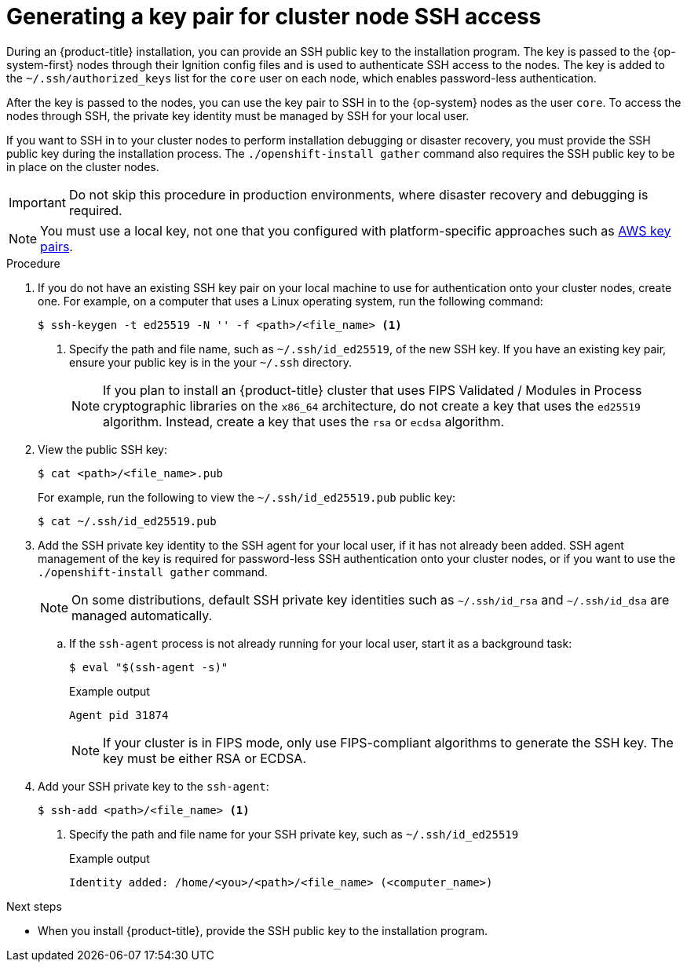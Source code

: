 // Module included in the following assemblies:
//
// * installing/installing_alibaba/installing-alibaba-network-customizations.adoc
// * installing/installing_alibaba/installing-alibaba-vpc.adoc
// * installing/installing_aws/installing-aws-user-infra.adoc
// * installing/installing_aws/installing-aws-china.adoc
// * installing/installing_aws/installing-aws-customizations.adoc
// * installing/installing_aws/installing-aws-default.adoc
// * installing/installing_aws/installing-aws-government-region.adoc
// * installing/installing_aws/installing-aws-secret-region.adoc
// * installing/installing_aws/installing-aws-network-customizations.adoc
// * installing/installing_aws/installing-aws-private.adoc
// * installing/installing_aws/installing-aws-vpc.adoc
// * installing/installing_aws/installing-restricted-networks-aws-installer-provisioned.adoc
// * installing/installing_aws/installing-aws-outposts-remote-workers.adoc
// * installing/installing_azure/installing-azure-customizations.adoc
// * installing/installing_azure/installing-azure-default.adoc
// * installing/installing_azure/installing-azure-government-region.adoc
// * installing/installing_azure/installing-azure-private.adoc
// * installing/installing_azure/installing-azure-vnet.adoc
// * installing/installing_azure/installing-azure-user-infra.adoc
// * installing/installing_azure_stack_hub/installing-azure-stack-hub-default.adoc
// * installing/installing_azure_stack_hub/installing-azure-stack-hub-user-infra.adoc
// * installing/installing_bare_metal/installing-bare-metal.adoc
// * installing/installing_gcp/installing-gcp-customizations.adoc
// * installing/installing_gcp/installing-gcp-private.adoc
// * installing/installing_gcp/installing-gcp-default.adoc
// * installing/installing_gcp/installing-gcp-vpc.adoc
// * installing/installing_gcp/installing-restricted-networks-gcp-installer-provisioned.adoc
// * installing/installing_ibm_cloud_public/installing-ibm-cloud-customizations.adoc
// * installing/installing_ibm_cloud_public/installing-ibm-cloud-network-customizations.adoc
// * installing/installing_ibm_cloud_public/installing-ibm-cloud-vpc.adoc
// * installing/installing_ibm_cloud_public/installing-ibm-cloud-private.adoc
// * installing/installing_openstack/installing-openstack-installer-custom.adoc
// * installing/installing_openstack/installing-openstack-installer-kuryr.adoc
// * installing/installing_openstack/installing-openstack-installer.adoc
// * installing/installing_aws/installing-restricted-networks-aws.adoc
// * installing/installing_bare_metal/installing-restricted-networks-bare-metal.adoc
// * installing/installing_platform_agnostic/installing-platform-agnostic.adoc
// * installing/installing_vmc/installing-restricted-networks-vmc.adoc
// * installing/installing_vmc/installing-restricted-networks-vmc-user-infra.adoc
// * installing/installing_vmc/installing-vmc-user-infra.adoc
// * installing/installing_vmc/installing-vmc-network-customizations-user-infra.adoc
// * installing/installing_vmc/installing-vmc.adoc
// * installing/installing_vmc/installing-vmc-customizations.adoc
// * installing/installing_vmc/installing-vmc-network-customizations.adoc
// * installing/installing_vsphere/installing-restricted-networks-vsphere.adoc
// * installing/installing_vsphere/installing-vsphere.adoc
// * installing/installing_vsphere/installing-vsphere-network-customizations.adoc
// * installing/installing_vsphere/installing-vsphere-installer-provisioned.adoc
// * installing/installing_vsphere/installing-vsphere-installer-provisioned-customizations.adoc
// * installing/installing_vsphere/installing-vsphere-installer-provisioned-network-customizations.adoc
// * installing/installing_vsphere/installing-restricted-networks-installer-provisioned-vsphere.adoc
// * installing/installing_ibm_z/installing-ibm-z.adoc
// * installing/installing_ibm_z/installing-restricted-networks-ibm-z.adoc
// * installing/installing_ibm_z/installing-ibm-z-kvm.adoc
// * installing/installing_ibm_z/installing-restricted-networks-ibm-z-kvm.adoc
// * installing/installing_ibm_z/installing-ibm-power.adoc
// * installing/installing-rhv-restricted-network.adoc
// * installing/installing_nutanix/installing-nutanix-installer-provisioned.adoc
// * installing/installing-restricted-networks-nutanix-installer-provisioned.adoc


ifeval::["{context}" == "installing-restricted-networks-vsphere"]
:user-infra:
endif::[]
ifeval::["{context}" == "installing-restricted-networks-vmc-user-infra"]
:user-infra:
endif::[]
ifeval::["{context}" == "installing-restricted-networks-bare-metal"]
:user-infra:
endif::[]
ifeval::["{context}" == "installing-restricted-networks-aws"]
:user-infra:
endif::[]
ifeval::["{context}" == "installing-gcp-customizations"]
:gcp:
endif::[]
ifeval::["{context}" == "installing-gcp-default"]
:gcp:
endif::[]
ifeval::["{context}" == "installing-gcp-network-customizations"]
:gcp:
endif::[]
ifeval::["{context}" == "installing-gcp-private"]
:gcp:
endif::[]
ifeval::["{context}" == "installing-gcp-vpc"]
:gcp:
endif::[]
ifeval::["{context}" == "installing-restricted-networks-gcp-installer-provisioned"]
:gcp:
endif::[]
ifeval::["{context}" == "installing-bare-metal"]
:user-infra:
endif::[]
ifeval::["{context}" == "installing-vsphere"]
:user-infra:
endif::[]
ifeval::["{context}" == "installing-vmc-user-infra"]
:user-infra:
endif::[]
ifeval::["{context}" == "installing-aws-user-infra"]
:user-infra:
endif::[]
ifeval::["{context}" == "installing-azure-user-infra"]
:user-infra:
endif::[]
ifeval::["{context}" == "installing-openstack-installer-custom"]
:osp:
endif::[]
ifeval::["{context}" == "installing-openstack-installer-kuryr"]
:osp:
endif::[]
ifeval::["{context}" == "installing-openstack-installer"]
:osp:
endif::[]
ifeval::["{context}" == "installing-ibm-z"]
:ibm-z:
endif::[]
ifeval::["{context}" == "installing-ibm-z-kvm"]
:ibm-z:
endif::[]
ifeval::["{context}" == "installing-restricted-networks-ibm-z"]
:ibm-z:
endif::[]
ifeval::["{context}" == "installing-restricted-networks-ibm-z-kvm"]
:ibm-z:
endif::[]
ifeval::["{context}" == "installing-rhv-default"]
:rhv:
endif::[]
ifeval::["{context}" == "installing-rhv-customizations"]
:rhv:
endif::[]
ifeval::["{context}" == "installing-platform-agnostic"]
:user-infra:
endif::[]

:_content-type: PROCEDURE
[id="ssh-agent-using_{context}"]
= Generating a key pair for cluster node SSH access

During an {product-title} installation, you can provide an SSH public key to the installation program. The key is passed to the {op-system-first} nodes through their Ignition config files and is used to authenticate SSH access to the nodes. The key is added to the `~/.ssh/authorized_keys` list for the `core` user on each node, which enables password-less authentication.

After the key is passed to the nodes, you can use the key pair to SSH in to the {op-system} nodes as the user `core`. To access the nodes through SSH, the private key identity must be managed by SSH for your local user.

If you want to SSH in to your cluster nodes to perform installation debugging or disaster recovery, you must provide the SSH public key during the installation process. The `./openshift-install gather` command also requires the SSH public key to be in place on the cluster nodes.

[IMPORTANT]
====
Do not skip this procedure in production environments, where disaster recovery and debugging is required.
====

ifndef::osp,ibm-z,rhv[]
[NOTE]
====
You must use a local key, not one that you configured with platform-specific
approaches such as
link:https://docs.aws.amazon.com/AWSEC2/latest/UserGuide/ec2-key-pairs.html[AWS key pairs].
====
endif::[]

ifdef::openshift-origin[]
[NOTE]
====
On clusters running {op-system-first}, the SSH keys specified in the Ignition config files are written to the `/home/core/.ssh/authorized_keys.d/core` file. However, the Machine Config Operator manages SSH keys in the `/home/core/.ssh/authorized_keys` file and configures *sshd* to ignore the `/home/core/.ssh/authorized_keys.d/core` file.
As a result, newly provisioned {product-title} nodes are not accessible using SSH until the Machine Config Operator reconciles the machine configs with the `authorized_keys` file. After you can access the nodes using SSH, you can delete the `/home/core/.ssh/authorized_keys.d/core` file.
====
endif::openshift-origin[]

.Procedure

. If you do not have an existing SSH key pair on your local machine to use for authentication onto your cluster nodes, create one. For example, on a computer that uses a Linux operating system, run the following command:
+
[source,terminal]
----
$ ssh-keygen -t ed25519 -N '' -f <path>/<file_name> <1>
----
<1> Specify the path and file name, such as `~/.ssh/id_ed25519`, of the new SSH key. If you have an existing key pair, ensure your public key is in the your `~/.ssh` directory.
+
[NOTE]
====
If you plan to install an {product-title} cluster that uses FIPS Validated / Modules in Process cryptographic libraries on the `x86_64` architecture, do not create a key that uses the `ed25519` algorithm. Instead, create a key that uses the `rsa` or `ecdsa` algorithm.
====

. View the public SSH key:
+
[source,terminal]
----
$ cat <path>/<file_name>.pub
----
+
For example, run the following to view the `~/.ssh/id_ed25519.pub` public key:
+
[source,termanal]
----
$ cat ~/.ssh/id_ed25519.pub
----

. Add the SSH private key identity to the SSH agent for your local user, if it has not already been added. SSH agent management of the key is required for password-less SSH authentication onto your cluster nodes, or if you want to use the `./openshift-install gather` command.
+
[NOTE]
====
On some distributions, default SSH private key identities such as `~/.ssh/id_rsa` and `~/.ssh/id_dsa` are managed automatically.
====
+
.. If the `ssh-agent` process is not already running for your local user, start it as a background task:
+
[source,terminal]
----
$ eval "$(ssh-agent -s)"
----
+
.Example output
[source,terminal]
----
Agent pid 31874
----
+
[NOTE]
====
If your cluster is in FIPS mode, only use FIPS-compliant algorithms to generate the SSH key. The key must be either RSA or ECDSA.
====

. Add your SSH private key to the `ssh-agent`:
+
[source,terminal]
----
$ ssh-add <path>/<file_name> <1>
----
<1> Specify the path and file name for your SSH private key, such as `~/.ssh/id_ed25519`
+
.Example output
[source,terminal]
----
Identity added: /home/<you>/<path>/<file_name> (<computer_name>)
----

.Next steps

* When you install {product-title}, provide the SSH public key to the installation program.
ifdef::user-infra[]
If you install a cluster on infrastructure that you provision, you must provide the key to the installation program.
endif::user-infra[]

ifeval::["{context}" == "installing-restricted-networks-vsphere"]
:!user-infra:
endif::[]
ifeval::["{context}" == "installing-restricted-networks-vmc-user-infra"]
:!user-infra:
endif::[]
ifeval::["{context}" == "installing-restricted-networks-bare-metal"]
:!user-infra:
endif::[]
ifeval::["{context}" == "installing-restricted-networks-aws"]
:!user-infra:
endif::[]
ifeval::["{context}" == "installing-gcp-customizations"]
:!gcp:
endif::[]
ifeval::["{context}" == "installing-gcp-default"]
:!gcp:
endif::[]
ifeval::["{context}" == "installing-gcp-network-customizations"]
:!gcp:
endif::[]
ifeval::["{context}" == "installing-gcp-private"]
:!gcp:
endif::[]
ifeval::["{context}" == "installing-gcp-vpc"]
:!gcp:
endif::[]
ifeval::["{context}" == "installing-restricted-networks-gcp-installer-provisioned"]
:!gcp:
endif::[]
ifeval::["{context}" == "installing-bare-metal"]
:!user-infra:
endif::[]
ifeval::["{context}" == "installing-vsphere"]
:!user-infra:
endif::[]
ifeval::["{context}" == "installing-vmc-user-infra"]
:!user-infra:
endif::[]
ifeval::["{context}" == "installing-aws-user-infra"]
:!user-infra:
endif::[]
ifeval::["{context}" == "installing-azure-user-infra"]
:!user-infra:
endif::[]
ifeval::["{context}" == "installing-openstack-installer-custom"]
:!osp:
endif::[]
ifeval::["{context}" == "installing-openstack-installer-kuryr"]
:!osp:
endif::[]
ifeval::["{context}" == "installing-openstack-installer"]
:!osp:
endif::[]
ifeval::["{context}" == "installing-ibm-z"]
:!ibm-z:
endif::[]
ifeval::["{context}" == "installing-ibm-z-kvm"]
:!ibm-z:
endif::[]
ifeval::["{context}" == "installing-rhv-default"]
:!rhv:
endif::[]
ifeval::["{context}" == "installing-restricted-networks-ibm-z"]
:!ibm-z:
endif::[]
ifeval::["{context}" == "installing-restricted-networks-ibm-z-kvm"]
:!ibm-z:
endif::[]
ifeval::["{context}" == "installing-rhv-customizations"]
:!rhv:
endif::[]
ifeval::["{context}" == "installing-platform-agnostic"]
:!user-infra:
endif::[]
